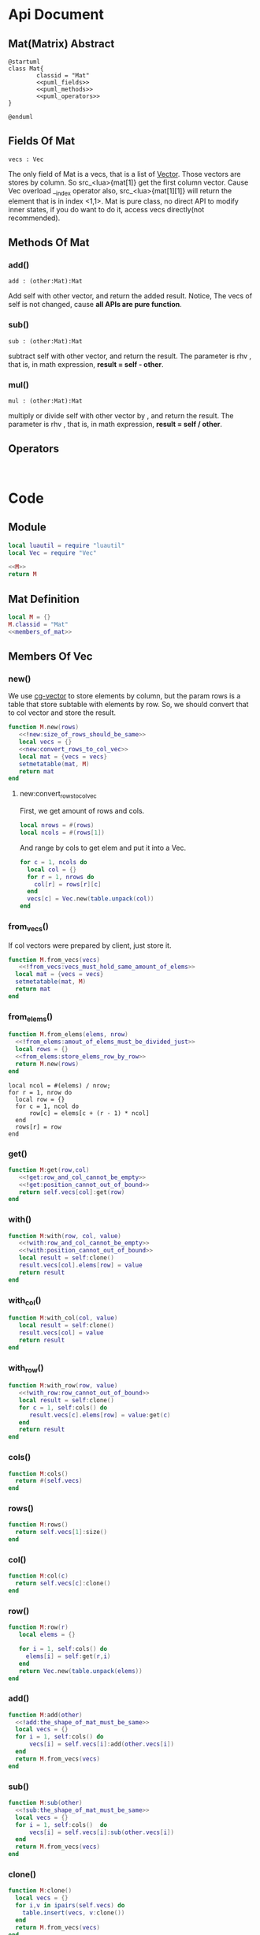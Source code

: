 
* Api Document
** Mat(Matrix) Abstract
#+BEGIN_SRC plantuml :eval yes :result file :file ./asset/class_mat.png 
  @startuml
  class Mat{
          classid = "Mat"
          <<puml_fields>>
          <<puml_methods>>
          <<puml_operators>>
  }

  @enduml
#+END_SRC

#+RESULTS:
[[file:./asset/class_mat.png]]



** Fields Of Mat
#+NAME: puml_fields
#+BEGIN_SRC plantuml 
  vecs : Vec
#+END_SRC

The only field of Mat is a vecs, that is a list of [[./vec.org][Vector]]. Those vectors are
stores by column. So src_<lua>{mat[1]} get the first column vector. Cause Vec
overload __index operator also, src_<lua>{mat[1][1]} will return the element
that is in index <1,1>. Mat is pure class, no direct API to modify inner states,
if you do want to do it, access vecs directly(not recommended).

** Methods Of Mat
:PROPERTIES:
:header-args: :noweb-ref puml_methods
:END:
*** add()
#+BEGIN_SRC plantuml 
add : (other:Mat):Mat
#+END_SRC
Add self with other vector, and return the added result.
Notice, The vecs of self is not changed, cause *all APIs are pure function*.

*** sub()
#+BEGIN_SRC plantuml
sub : (other:Mat):Mat
#+END_SRC
subtract self with other vector, and return the result. The parameter is rhv
, that is, in math expression, *result = self - other*.

*** mul() 
#+BEGIN_SRC plantuml 
mul : (other:Mat):Mat
#+END_SRC
multiply or divide self with other vector by , and return the result. The parameter is rhv
, that is, in math expression, *result = self / other*.



** Operators
#+NAME: puml_fields
#+BEGIN_SRC plantuml 

#+END_SRC



* Code

** Module
#+BEGIN_SRC lua :tangle ../../src/util/mat.lua  :comments both 
  local luautil = require "luautil"
  local Vec = require "Vec"

  <<M>>
  return M
#+END_SRC

** Mat Definition
#+NAME: M
#+BEGIN_SRC lua 
  local M = {}
  M.classid = "Mat"
  <<members_of_mat>>
#+END_SRC

** Members Of Vec
:PROPERTIES: 
:header-args: :noweb-ref members_of_mat 
:END:

*** new()
We use [[id:d924a8ba-5060-44f6-8023-b4cae6ae7d5f][cg-vector]] to store elements by column, but the param rows is a table that store subtable with elements by row.
So, we should convert that to col vector and store the result.
#+BEGIN_SRC lua :comments both 
  function M.new(rows) 
     <<!new:size_of_rows_should_be_same>>
     local vecs = {}
     <<new:convert_rows_to_col_vec>>
     local mat = {vecs = vecs}
     setmetatable(mat, M)
     return mat
  end
#+END_SRC

**** new:convert_rows_to_col_vec
:PROPERTIES: 
:header-args: :noweb-ref new:convert_rows_to_col_vec
:END:

First, we get amount of rows and cols.
#+begin_src lua 
  local nrows = #(rows)
  local ncols = #(rows[1])
#+end_src

And range by cols to get elem and put it into a Vec.
#+begin_src lua 
  for c = 1, ncols do
    local col = {}
    for r = 1, nrows do
      col[r] = rows[r][c]
    end
    vecs[c] = Vec.new(table.unpack(col))
  end
#+end_src

*** from_vecs()
If col vectors were prepared by client, just store it.
#+begin_src lua
  function M.from_vecs(vecs)
     <<!from_vecs:vecs_must_hold_same_amount_of_elems>>
    local mat = {vecs = vecs}
    setmetatable(mat, M)
    return mat
  end
#+end_src

*** from_elems()
#+BEGIN_SRC lua
  function M.from_elems(elems, nrow)
    <<!from_elems:amout_of_elems_must_be_divided_just>>
    local rows = {}
    <<from_elems:store_elems_row_by_row>>
    return M.new(rows)
  end
#+END_SRC

#+NAME: from_elems:store_elems_row_by_row 
#+BEGIN_SRC lua :noweb-ref 
  local ncol = #(elems) / nrow;
  for r = 1, nrow do
    local row = {}
    for c = 1, ncol do
        row[c] = elems[c + (r - 1) * ncol]
    end
    rows[r] = row
  end
#+END_SRC

*** get()
#+begin_src lua
  function M:get(row,col)
     <<!get:row_and_col_cannot_be_empty>>
     <<!get:position_cannot_out_of_bound>>
     return self.vecs[col]:get(row)
  end
#+end_src

*** with()
#+begin_src lua
  function M:with(row, col, value)
     <<!with:row_and_col_cannot_be_empty>>
     <<!with:position_cannot_out_of_bound>>
     local result = self:clone()
     result.vecs[col].elems[row] = value
     return result
  end
#+end_src

*** with_col()
#+begin_src lua
  function M:with_col(col, value)
     local result = self:clone()
     result.vecs[col] = value
     return result
  end
#+end_src

*** with_row()
#+begin_src lua
  function M:with_row(row, value)
     <<!with_row:row_cannot_out_of_bound>>
     local result = self:clone()
     for c = 1, self:cols() do
        result.vecs[c].elems[row] = value:get(c)
     end
     return result
  end
#+end_src

*** cols()
#+begin_src lua
  function M:cols()
    return #(self.vecs)
  end
#+end_src

*** rows()
#+begin_src lua
  function M:rows()
    return self.vecs[1]:size()
  end
#+end_src

*** col()
#+begin_src lua
  function M:col(c)
    return self.vecs[c]:clone()
  end
#+end_src

*** row()
#+begin_src lua
  function M:row(r)
     local elems = {}

     for i = 1, self:cols() do
       elems[i] = self:get(r,i)
     end
     return Vec.new(table.unpack(elems))
  end
#+end_src

*** add()
#+begin_src lua
  function M:add(other)
    <<!add:the_shape_of_mat_must_be_same>>
    local vecs = {}
    for i = 1, self:cols() do
        vecs[i] = self.vecs[i]:add(other.vecs[i])
    end
    return M.from_vecs(vecs)
  end
#+end_src

*** sub()
#+begin_src lua
  function M:sub(other)
    <<!sub:the_shape_of_mat_must_be_same>>
    local vecs = {}
    for i = 1, self:cols()  do
        vecs[i] = self.vecs[i]:sub(other.vecs[i])
    end
    return M.from_vecs(vecs)
  end
#+end_src

*** clone()
#+begin_src lua
  function M:clone()
    local vecs = {}
    for i,v in ipairs(self.vecs) do
      table.insert(vecs, v:clone())
    end
    return M.from_vecs(vecs)
  end
#+end_src

*** scale()
#+begin_src lua
  function M:scale(scalar)
    local vecs = {}
    for i = 1, self:cols() do
       vecs[i] = self:col(i):scale(scalar)
    end
    return M.from_vecs(vecs)
  end
#+end_src

*** T()
#+begin_src lua
  function M:T()
    local elems = {}
    for c = 1, self:cols() do
     local col_elems = self:col(c).elems
     table.move(col_elems, 1, #col_elems, #elems +1, elems)
    end
    return M.from_elems(elems, self:cols())
  end
#+end_src

*** mul()
#+begin_src lua
  function M:mul(other)
    <<!mul:matrix_multyply_need_amount_of_cols_of_left_hand_value_eq_to_rows_of_right_hand_value>>
    local nrow = other:rows()
    local ncol = self:cols()
    local elems = {}

    for r = 1, nrow do
       for c = 1, ncol do
         elems[c + (r - 1) * ncol] = other:row(r):dot(self:col(c))
       end
    end
    
    return Mat.from_elems(elems, nrow)
  end
#+end_src

**transform()
#+begin_src lua
  function M:mul_with_vec(vec)
     local mat = Mat.from_vecs({vec})
     mat = mat:mul(self)
     return mat:col(1)
  end
#+end_src

*** slice()
#+begin_src lua
  function M:slice(r1, c1, r2, c2)
    local vecs = {}
    for i = c1, c2 do
      table.insert(vecs, self:col(i):clone())
    end

    for i,v in ipairs(vecs) do
       vecs[i] = v:slice(r1, r2)
    end
    return Mat.from_vecs(vecs)
  end
#+end_src

*** augmented
#+begin_src lua
  function M:augmented(vecs)
     <<!augmented:amount_of_row_vec_should_be_same_as_mat>>
     local result = self:clone()
     table.move(vecs, 1, #(vecs), result:cols() + 1, result.vecs)
     return result
  end
#+end_src

*** swap_row()
#+begin_src lua
  function M:swap_row(r1, r2)
    local result = self:with_row(r1,self:row(r2))
    result = result:with_row(r2,self:row(r1))
    return result
  end
#+end_src

*** scale_row()
#+begin_src lua
  function M:scale_row(r, scalar)
    local result = self:clone()
    local row = result:row(r) * scalar

    return result:with_row(r,row)
  end
#+end_src

*** add_to_row()
#+begin_src lua
  function M:add_to_row(r,vec)
     local result = self:clone()
     local row = result:row(r):add(vec)

    return result:with_row(r,row)
  end
#+end_src

*** identity()
#+begin_src lua
  function M:identity()
     <<only_meaningful_for_square_matrix>>
     local dimension = self:cols()
     elems = {}
     for r = 1, dimension do
         for c = 1, dimension do
             elems[c + (r-1)*dimension] = ((r == c) and 1) or 0
         end
     end
     return Mat.from_elems(elems, dimension)
  end
#+end_src

*** cofactor()
#+begin_src lua
  function M:cofactor(row, col)
     <<only_meaningful_for_square_matrix>>
     <<Position_Should_Not_Out_Of_Bound_Of_Matrix>>
     local result = self:clone()

     result.vecs[col] = nil
     result.vecs = luautil.remove_hole(result.vecs)

     for i = 1, result:cols() do
        result.vecs[i].elems[row] = nil
        result.vecs[i].elems = luautil.remove_hole(result.vecs[i].elems)
     end
     return result
  end
#+end_src
*** algebraic_cofactor()
#+begin_src lua
  function M:algebraic_cofactor(row, col)
     local result = self:cofactor(row,col)
     local r = result:row(1) * math.pow(-1, row + col)
     return result:with_row(1, r)
  end
#+end_src

*** det()
For a 1-rank Matrix the element is its determinant,
For 2-rnak Matrix, we use Formula to compute,
For other rank matrix, we expand recurly it by row, until 2-rank, or 1-rank.
#+NAME: Mat:determinant
#+begin_src lua
  function M:det()
     <<only_meaningful_for_square_matrix>>
     local result = 0
     if(self:rows() == 1) then
        <<determinant_for_1rank_matrix>>
     elseif (self:rows() == 2) then
        <<determinant_for_2rank_matrix>>
     else
        <<expand_matrix_by_row_to_compute_determinant>>
     end
     return result
  end
#+end_src

**** For 1-rank Matrix
#+NAME: determinant_for_1rank_matrix
#+begin_src lua :noweb-ref _
  result =self[1][1]
#+end_src
**** For 2-rank Matrix
#+NAME: determinant_for_2rank_matrix
#+begin_src lua :noweb-ref _
  result = self[1][1] * self[2][2] - self[1][2] *  self[2][1]
#+end_src
**** For Heiher Rank matrix
We awlay expand the first row
#+NAME: expand_matrix_by_row_to_compute_determinant
#+begin_src lua :noweb-ref _
  for c = 1, self:cols() do
    local a = self:algebraic_cofactor(1,c)
    local elem = self[1][c]
    a = a:with_row(1, a:row(1) * elem)
    result = result +  a:det()
  end
#+end_src

*** reduced()
#+begin_src lua
  function M:reduced()
     local mat = self:clone()
     local times = math.min(self:rows(),self:cols())

     local r = 1
     for c = 1, times do
         <<sure_head_elem_not_zero>>
         <<make_head_elem_identity>>
         <<make_other_elems_in_the_col_zero>>

         r = r + 1 -- Increase current row to put head elem
         ::continue::
     end
     return mat
  end
#+end_src

#+NAME: sure_head_elem_not_zero
#+begin_src lua :noweb-ref _
  if mat[r][c] == 0 then
     local row = 0 -- Init with 0, that is not found
     for j = r + 1, mat:rows() do 
        if(mat[j][c] ~= 0) then
            row = j
            break
        end
     end
     if(row == 0) then -- Not Found
        goto continue
     else
        mat = mat:swap_row(r, row)

     end
 --[[
    print(mat[1][1],mat[1][2], mat[1][3])
    print(mat[2][1],mat[2][2], mat[2][3])
    print(mat[3][1],mat[3][2], mat[3][3])
    print("---------------------------")
  --]]
  end
#+end_src

#+NAME: make_head_elem_identity
#+begin_src lua :noweb-ref _
  -- When Matrix is not full rank, maybe no head elem, mat[r][c] will be zero in last row
  if(mat[r][c] ~= 1 and mat[r][c] ~= 0) then
     mat = mat:scale_row(r, 1 / mat:get(r, c))
  end
#+end_src

#+NAME: make_other_elems_in_the_col_zero
#+begin_src lua :noweb-ref _
  for j = 1, self:rows() do
    if(j ~= r and mat[j][c] ~=0) then
     local v = mat:row(r)
     v = v:scale(-1 * mat:get(j, c))
     mat = mat:add_to_row(j ,v)
    end
  end
#+end_src

*** simplified()
#+begin_src lua
  function M:simplified()
     local mat = self:clone()
     local times = math.min(self:rows(),self:cols())

     local r = 1
     for c = 1, times do
         <<sure_head_elem_not_zero>>
         <<make_head_elem_identity>>
         <<make_other_elems_under_head_elem_in_the_col_zero>>

         r = r + 1 -- Increase current row to put head elem
         ::continue::
  --[[
    print(mat[1][1],mat[1][2], mat[1][3])
    print(mat[2][1],mat[2][2], mat[2][3])
    print(mat[3][1],mat[3][2], mat[3][3])
    print("---------------------------")
  --]]
  
     end
     return mat
  end
#+end_src

#+NAME: make_other_elems_under_head_elem_in_the_col_zero
#+begin_src lua :noweb-ref _
  for j = r + 1, self:rows() do
    if(mat[j][c] ~=0) then
     local v = mat:row(r)
     v = v:scale(-1 * mat:get(j, c))
     mat = mat:add_to_row(j ,v)
    end
  end
#+end_src

*** rank()
#+BEGIN_SRC lua
  function M:rank()
     local mat = self:T()
     mat = mat:simplified()

     local rank = mat:rows()
     for r = mat:rows(), 1, -1 do
        for c = mat:cols(), 1, -1 do
           if (mat[r][c] ~= 0 ) then goto END end
        end
        rank = rank - 1
     end
     ::END::
     return rank
  end
#+END_SRC

*** inverse()
We use Gauss-Jordan to compute inverse of matrix
#+begin_src lua
  function M:inverse()
     <<only_meaningful_for_square_matrix>>
     <<singular_matrix_has_no_inverse>>
     local mat = self .. self:identity()
     mat = mat:simplified()

     local dimension = self:cols()
     return mat:slice(1, dimension + 1, dimension, 2*dimension)
  end
#+end_src

*** ortho()
#+begin_src lua
  function M:ortho()
     -- We Cound by row
     local mat = self:T()
     mat = mat:simplified()
     local result = {}

     <<ortho:fix_freedom>>
     for r = rank, 1, -1 do
        local value = 0
        <<ortho:compute_symbol_value_in_head_elem>>
        table.insert(result, value)
     end 

     result = luautil.reverse(result)
     return Vec.new(table.unpack(result))
  end
#+end_src

#+NAME: ortho:fix_freedom
#+BEGIN_SRC  lua :noweb-ref _
  local rank = self:rank()
  <<ortho:full_rank_matrix_cannot_find_ortho>>
  local freedom = self:cols() - rank + (self:rows() - self:cols()) -- Reserve for extra freedom for over-space
  while freedom > 0 do
     table.insert(result, 1)
     freedom = freedom - 1
  end
#+END_SRC

#+NAME: ortho:compute_symbol_value_in_head_elem
#+BEGIN_SRC lua :noweb-ref _
        local hit_head = false
        for c = 1, mat:cols() do
            if(hit_head) then
                value = value - result[mat:cols() - c + 1] * mat[r][c]
            end
            if (not hit_head and mat[r][c] ~=0) then
               hit_head = true
            end
        end
#+END_SRC

*** Operators
**** __mul
#+begin_src lua
  function M.__mul(lhv, rhv)
     if(lhv.classid == "Mat" and rhv.classid == "Mat") then
        return rhv:mul(lhv)
     elseif (lhv.classid == "Mat" and rhv.classid == "Vec") then
        return lhv:mul_with_vec(rhv)
     end
     error("Invalid Operation")
  end
#+end_src

**** __concat
#+begin_src lua
  function M.__concat(lhv, rhv)
     if(lhv.classid == "Mat" and rhv.classid == "Mat") then
        return lhv:augmented(rhv.vecs)
     elseif (lhv.classid == "Mat" and rhv.classid == "Vec") then
        return lhv:augmented({rhv})
     end
     error("Invalid Operation")
  end
#+end_src

**** __pow
#+begin_src lua
  function M:__pow(power)
     <<only_meaningful_for_square_matrix>>
     local cnt = 1
     local unit
     local result
     if(power > 0) then
        unit = self:clone()
        result = unit
        while (cnt < power) do
           result = result:mul(unit)
           cnt = cnt + 1
        end
     elseif (power < 0 ) then
        unit = self:inverse()
        result = unit
        power = math.abs(power)
        while cnt < power do
           result = result:mul(unit)
           cnt = cnt + 1
        end

     else
        error("Power cannot be zero")
     end

     return result
  end
#+end_src

**** __index
#+begin_src lua
    function M.__index(t, key)
       if type(key) == "number" then
          -- If not found, nil will be returned.
          return t:row(key)
       elseif rawget(t, key) then
          return rawget(t, key)
       else
          return rawget(M, key)
       end

    end
#+end_src

**** __add
#+begin_src lua
  function M.__add(lhv, rhv)
    return lhv:add(rhv)
  end
#+end_src

*** Utils
**** to_str()
#+BEGIN_SRC lua
  function M:to_str()
     local s = "[ "
     for r = 1, self:rows() do
         s = s .. "\n" .. self:row(r):to_str()
     end
     s = s .. "\n ]"
     return s
  end
#+END_SRC

* Errors
If a Erro check dependents on the local state, We should prepare a individual snippet for it.
** !new:size_of_rows_should_be_same
#+NAME: !new:size_of_rows_should_be_same
#+begin_src lua
  if not rows or rows[1] == nil or rows[1][1] == nil then
     error("Mat cannot be empty!")
  end
  local nelems = #(rows[1])
  for i = 2, #(rows) do
     if #(rows[i]) ~= nelems then
        error("Size of rows should be same!")
     end
  end
#+end_src

** !from_vecs:vecs_must_hold_same_amount_of_elems
#+NAME: !from_vecs:vecs_must_hold_same_amount_of_elems
#+begin_src lua
  if not vecs or vecs[1] == nil then
     error("Mat cannot be empty!")
  end

  local nvecs = #(vecs)
  local nds = vecs[1]:size()
  for i = 1, nvecs do
     if vecs[i]:size() ~= nds then
        error("All vecs must hold same amount of elems!")
     end
  end
#+end_src

** !from_elems:amout_of_elems_must_be_divided_just
#+NAME: !from_elems:amout_of_elems_must_be_divided_just
#+begin_src lua
  if(#(elems) % nrow ~= 0) then
    error("Elems must be divided just")
  end
#+end_src

** !get:row_and_col_cannot_be_empty
#+NAME: !get:row_and_col_cannot_be_empty
#+BEGIN_SRC lua
  if (not row or not col) then
     error("position row and col cannot be empty!")
  end
#+END_SRC

** !get:position_cannot_out_of_bound
#+NAME: !get:position_cannot_out_of_bound
#+begin_src lua
  if (row > self:rows() or col > self:cols()) then
   error("target position cannot out of bound of matrix")
  end
#+end_src

** !with:row_and_col_cannot_be_empty
#+NAME: !with:row_and_col_cannot_be_empty
#+BEGIN_SRC lua
  if (not row or not col) then
     error("position row and col cannot be empty!")
  end
#+END_SRC

** !with:position_cannot_out_of_bound
#+NAME: !with:position_cannot_out_of_bound
#+begin_src lua
  if (row > self:rows() or col > self:cols()) then
   error("target position cannot out of bound of matrix")
  end
#+end_src

** !with_row:row_cannot_out_of_bound
#+NAME: !with_row:row_cannot_out_of_bound
#+BEGIN_SRC  lua
  if row > self:rows() then
     error("[Mat:with_row] row cannot out of bound!")
  end
#+END_SRC

** !add:the_shape_of_mat_must_be_same
#+NAME: !add:the_shape_of_mat_must_be_same
#+begin_src lua
  if self:cols() ~= other:cols() or self:rows() ~= other:rows() then
    error("The shape of Mat must be same!")
  end
#+end_src

** !sub:the_shape_of_mat_must_be_same
#+NAME: !sub:the_shape_of_mat_must_be_same
#+begin_src lua
  if self:cols() ~= other:cols() or self:rows() ~= other:rows() then
    error("The shape of Mat must be same!")
  end
#+end_src

** !mul:matrix_multyply_need_amount_of_cols_of_left_hand_value_eq_to_rows_of_right_hand_value
#+NAME: !mul:matrix_multyply_need_amount_of_cols_of_left_hand_value_eq_to_rows_of_right_hand_value
#+begin_src lua :noweb-ref _
  if(other:cols() ~= self:rows()) then
    error("Mat multyply need amount of cols of left hand value(as param) eq to rows of right hand value!")
  end
#+end_src

** !augmented:amount_of_row_vec_should_be_same_as_mat
#+NAME: !augmented:amount_of_row_vec_should_be_same_as_mat
#+begin_src lua :noweb-ref _
  if (not vecs or not vecs[1]) then  error("vecs should not be empty!") end
  for i = 1, #(vecs) do
    if (vecs[i]:size() ~= self:rows()) then error("amount of row of Vector should be same as Matrix") end
  end
#+end_src



** add/sub:The_Shape_Of_Mat_Must_Be_Same
#+NAME: add/sub:The_Shape_Of_Mat_Must_Be_Same
#+begin_src lua
  if self:cols() ~= other:cols() or self:rows() ~= other:rows() then
    error("The shape of Mat must be same!")
  end
#+end_src

** get/with:Position_Should_Not_Out_Of_Bound_Of_Matrix
#+NAME: get/with:Position_Should_Not_Out_Of_Bound_Of_Matrix
#+begin_src lua
  if (not row or not col) then
     error("position row and col cannot be empty!")
  end
  if ( row > self:rows() or col > self:cols()) then
   error("Out of Bound of Matrix")
  end
#+end_src

** augmented:Amount_Of_Row_Vec_Should_Be_Same_As_Mat
#+NAME: augmented:Amount_Of_Row_Vec_Should_Be_Same_As_Mat
#+begin_src lua 
  if (not vecs or not vecs[1]) then  error("vecs should not be empty!") end
  for i = 1, #(vecs) do
    if (vecs[i]:size() ~= self:rows()) then error("amount of row of Vector should be same as Matrix") end
  end
#+end_src

** only_meaningful_for_square_matrix
#+NAME: only_meaningful_for_square_matrix
#+begin_src lua
  if(self:rows() ~= self:cols()) then
    error("determinant only meaningful for square matrix!")
  end
#+end_src

** Position_Should_Not_Out_Of_Bound_Of_Matrix
#+NAME: Position_Should_Not_Out_Of_Bound_Of_Matrix
#+begin_src lua
  if (not row or not col) then
     error("position row and col cannot be empty!")
  end
  if ( row > self:rows() or col > self:cols()) then
   error("Out of Bound of Matrix")
  end
#+end_src

** singular_matrix_has_no_inverse
#+NAME: singular_matrix_has_no_inverse
#+begin_src lua :noweb-ref _
  if(self:det() == 0) then
     error("Matrix is singular, haing no inversed matrix!")
  end
#+end_src

** ortho:full_rank_matrix_cannot_find_ortho
#+NAME: ortho:full_rank_matrix_cannot_find_ortho
#+BEGIN_SRC lua 
  if (rank == mat:cols()) then
     error("[Mat#ortho()] Full rank matrix cannot find ortho")
  end
#+END_SRC
